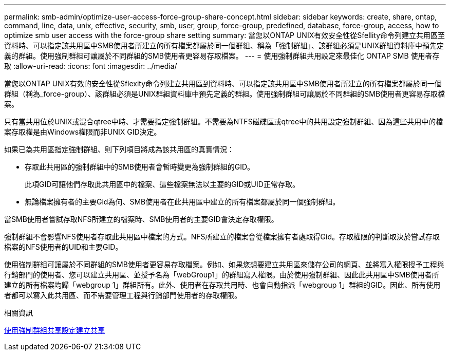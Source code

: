 ---
permalink: smb-admin/optimize-user-access-force-group-share-concept.html 
sidebar: sidebar 
keywords: create, share, ontap, command, line, data, unix, effective, security, smb, user, group, force-group, predefined, database, force-group, access, how to optimize smb user access with the force-group share setting 
summary: 當您以ONTAP UNIX有效安全性從Sfellity命令列建立共用區至資料時、可以指定該共用區中SMB使用者所建立的所有檔案都屬於同一個群組、稱為「強制群組」、該群組必須是UNIX群組資料庫中預先定義的群組。使用強制群組可讓屬於不同群組的SMB使用者更容易存取檔案。 
---
= 使用強制群組共用設定來最佳化 ONTAP SMB 使用者存取
:allow-uri-read: 
:icons: font
:imagesdir: ../media/


[role="lead"]
當您以ONTAP UNIX有效的安全性從Sflexity命令列建立共用區到資料時、可以指定該共用區中SMB使用者所建立的所有檔案都屬於同一個群組（稱為_force-group）、該群組必須是UNIX群組資料庫中預先定義的群組。使用強制群組可讓屬於不同群組的SMB使用者更容易存取檔案。

只有當共用位於UNIX或混合qtree中時、才需要指定強制群組。不需要為NTFS磁碟區或qtree中的共用設定強制群組、因為這些共用中的檔案存取權是由Windows權限而非UNIX GID決定。

如果已為共用區指定強制群組、則下列項目將成為該共用區的真實情況：

* 存取此共用區的強制群組中的SMB使用者會暫時變更為強制群組的GID。
+
此項GID可讓他們存取此共用區中的檔案、這些檔案無法以主要的GID或UID正常存取。

* 無論檔案擁有者的主要Gid為何、SMB使用者在此共用區中建立的所有檔案都屬於同一個強制群組。


當SMB使用者嘗試存取NFS所建立的檔案時、SMB使用者的主要GID會決定存取權限。

強制群組不會影響NFS使用者存取此共用區中檔案的方式。NFS所建立的檔案會從檔案擁有者處取得Gid。存取權限的判斷取決於嘗試存取檔案的NFS使用者的UID和主要GID。

使用強制群組可讓屬於不同群組的SMB使用者更容易存取檔案。例如、如果您想要建立共用區來儲存公司的網頁、並將寫入權限授予工程與行銷部門的使用者、您可以建立共用區、並授予名為「webGroup1」的群組寫入權限。由於使用強制群組、因此此共用區中SMB使用者所建立的所有檔案均歸「webgroup 1」群組所有。此外、使用者在存取共用時、也會自動指派「webgroup 1」群組的GID。因此、所有使用者都可以寫入此共用區、而不需要管理工程與行銷部門使用者的存取權限。

.相關資訊
xref:create-share-force-group-setting-task.adoc[使用強制群組共享設定建立共享]
